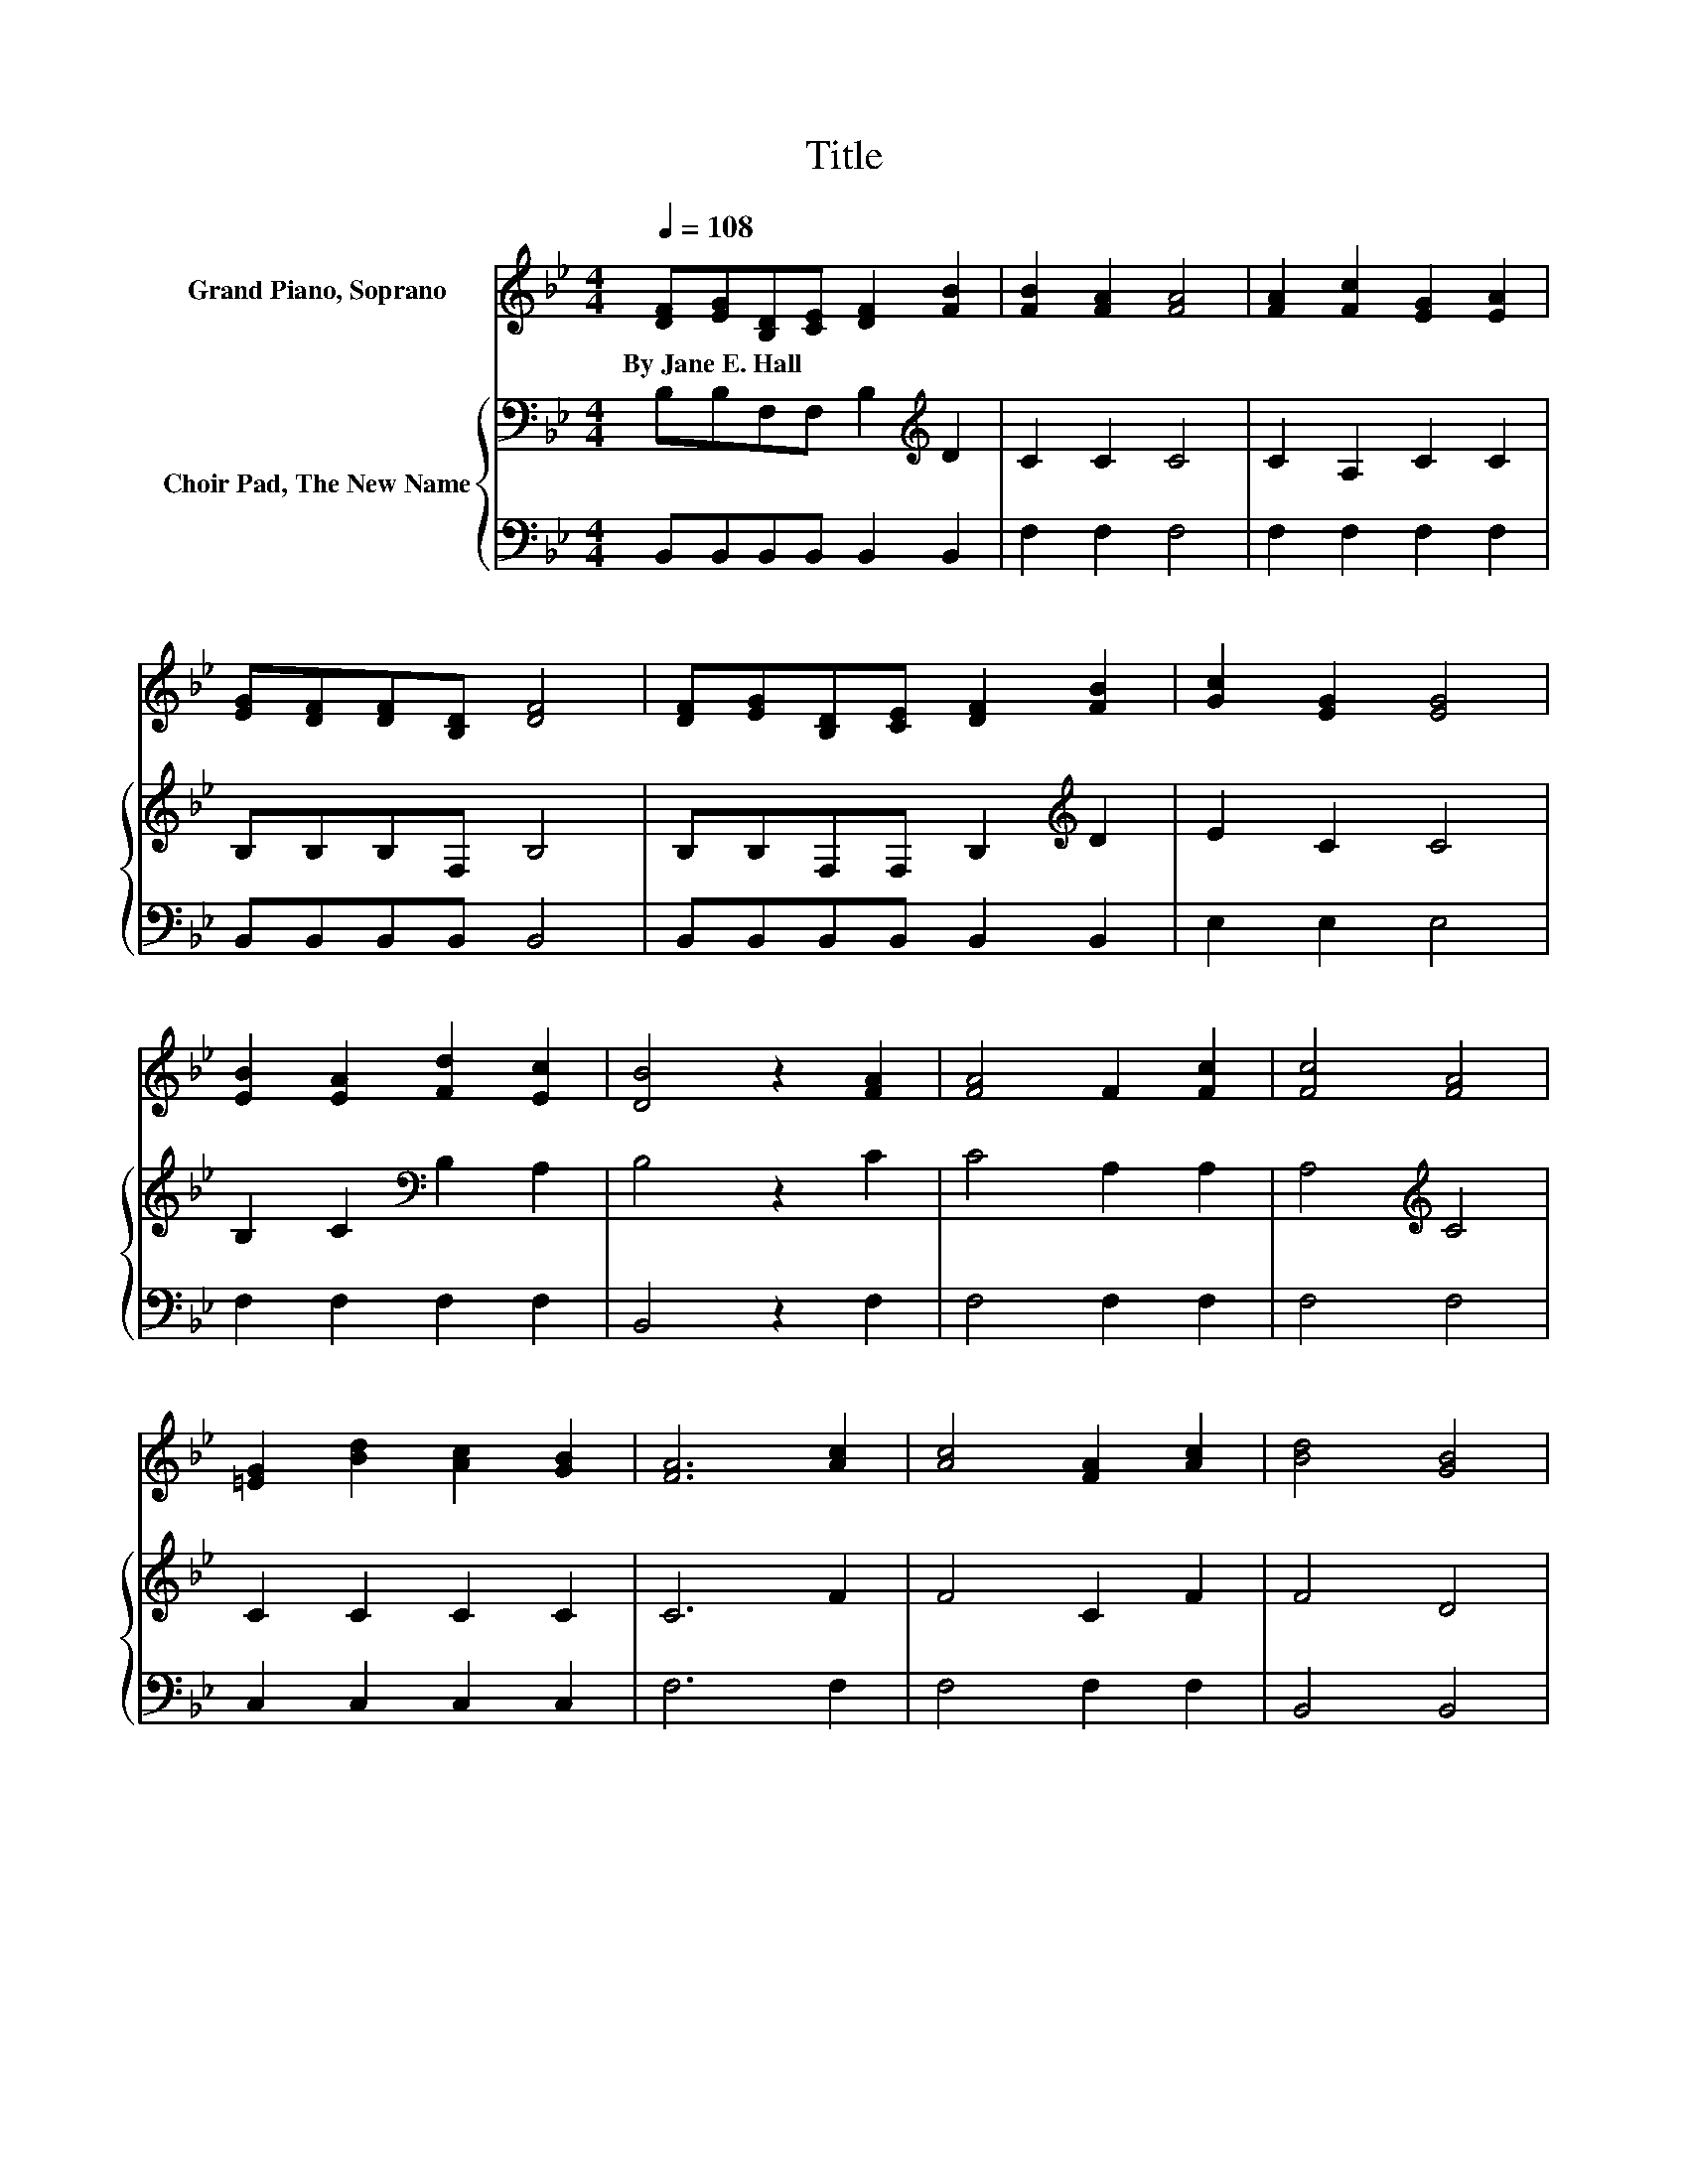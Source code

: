 X:1
T:Title
%%score 1 { 2 | 3 }
L:1/8
Q:1/4=108
M:4/4
K:Bb
V:1 treble nm="Grand Piano, Soprano"
V:2 bass nm="Choir Pad, The New Name"
V:3 bass 
V:1
 [DF][EG][B,D][CE] [DF]2 [FB]2 | [FB]2 [FA]2 [FA]4 | [FA]2 [Fc]2 [EG]2 [EA]2 | %3
w: By~Jane~E.~Hall * * * * *|||
 [EG][DF][DF][B,D] [DF]4 | [DF][EG][B,D][CE] [DF]2 [FB]2 | [Gc]2 [EG]2 [EG]4 | %6
w: |||
 [EB]2 [EA]2 [Fd]2 [Ec]2 | [DB]4 z2 [FA]2 | [FA]4 F2 [Fc]2 | [Fc]4 [FA]4 | %10
w: ||||
 [=EG]2 [Bd]2 [Ac]2 [GB]2 | [FA]6 [Ac]2 | [Ac]4 [FA]2 [Ac]2 | [Bd]4 [GB]4 | %14
w: ||||
 [FA]2 [Ac]2 [GB]2 [=EG]2 | F6 z2 | [DF][EG][B,D][CE] [DF]2 [FB]2 | [FB]2 [FA]2 [FA]4 | %18
w: ||||
 [FA]2 [Fc]2 [EG]2 [EA]2 | [EG][DF][DF][B,D] [DF]4 | [DF][EG][B,D][CE] [DF]2 [FB]2 | %21
w: |||
 [Gc]2 [EG]2 [EG]4 | [EB]2 [EA]2 [Fd]2 [Ec]2 | [DB]8 |] %24
w: |||
V:2
 B,B,F,F, B,2[K:treble] D2 | C2 C2 C4 | C2 A,2 C2 C2 | B,B,B,F, B,4 | B,B,F,F, B,2[K:treble] D2 | %5
 E2 C2 C4 | B,2 C2[K:bass] B,2 A,2 | B,4 z2 C2 | C4 A,2 A,2 | A,4[K:treble] C4 | C2 C2 C2 C2 | %11
 C6 F2 | F4 C2 F2 | F4 D4 | C2 C2 C2[K:bass] B,2 | A,6 z2 | B,B,F,F, B,2[K:treble] D2 | C2 C2 C4 | %18
 C2 A,2 C2 C2 | B,B,B,F, B,4 | B,B,F,F, B,2[K:treble] D2 | E2 C2 C4 | B,2 C2 B,2 A,2 | B,8 |] %24
V:3
 B,,B,,B,,B,, B,,2 B,,2 | F,2 F,2 F,4 | F,2 F,2 F,2 F,2 | B,,B,,B,,B,, B,,4 | %4
 B,,B,,B,,B,, B,,2 B,,2 | E,2 E,2 E,4 | F,2 F,2 F,2 F,2 | B,,4 z2 F,2 | F,4 F,2 F,2 | F,4 F,4 | %10
 C,2 C,2 C,2 C,2 | F,6 F,2 | F,4 F,2 F,2 | B,,4 B,,4 | C,2 C,2 C,2 C,2 | F,6 z2 | %16
 B,,B,,B,,B,, B,,2 B,,2 | F,2 F,2 F,4 | F,2 F,2 F,2 F,2 | B,,B,,B,,B,, B,,4 | %20
 B,,B,,B,,B,, B,,2 B,,2 | E,2 E,2 E,4 | F,2 F,2 F,2 F,2 | B,,8 |] %24

